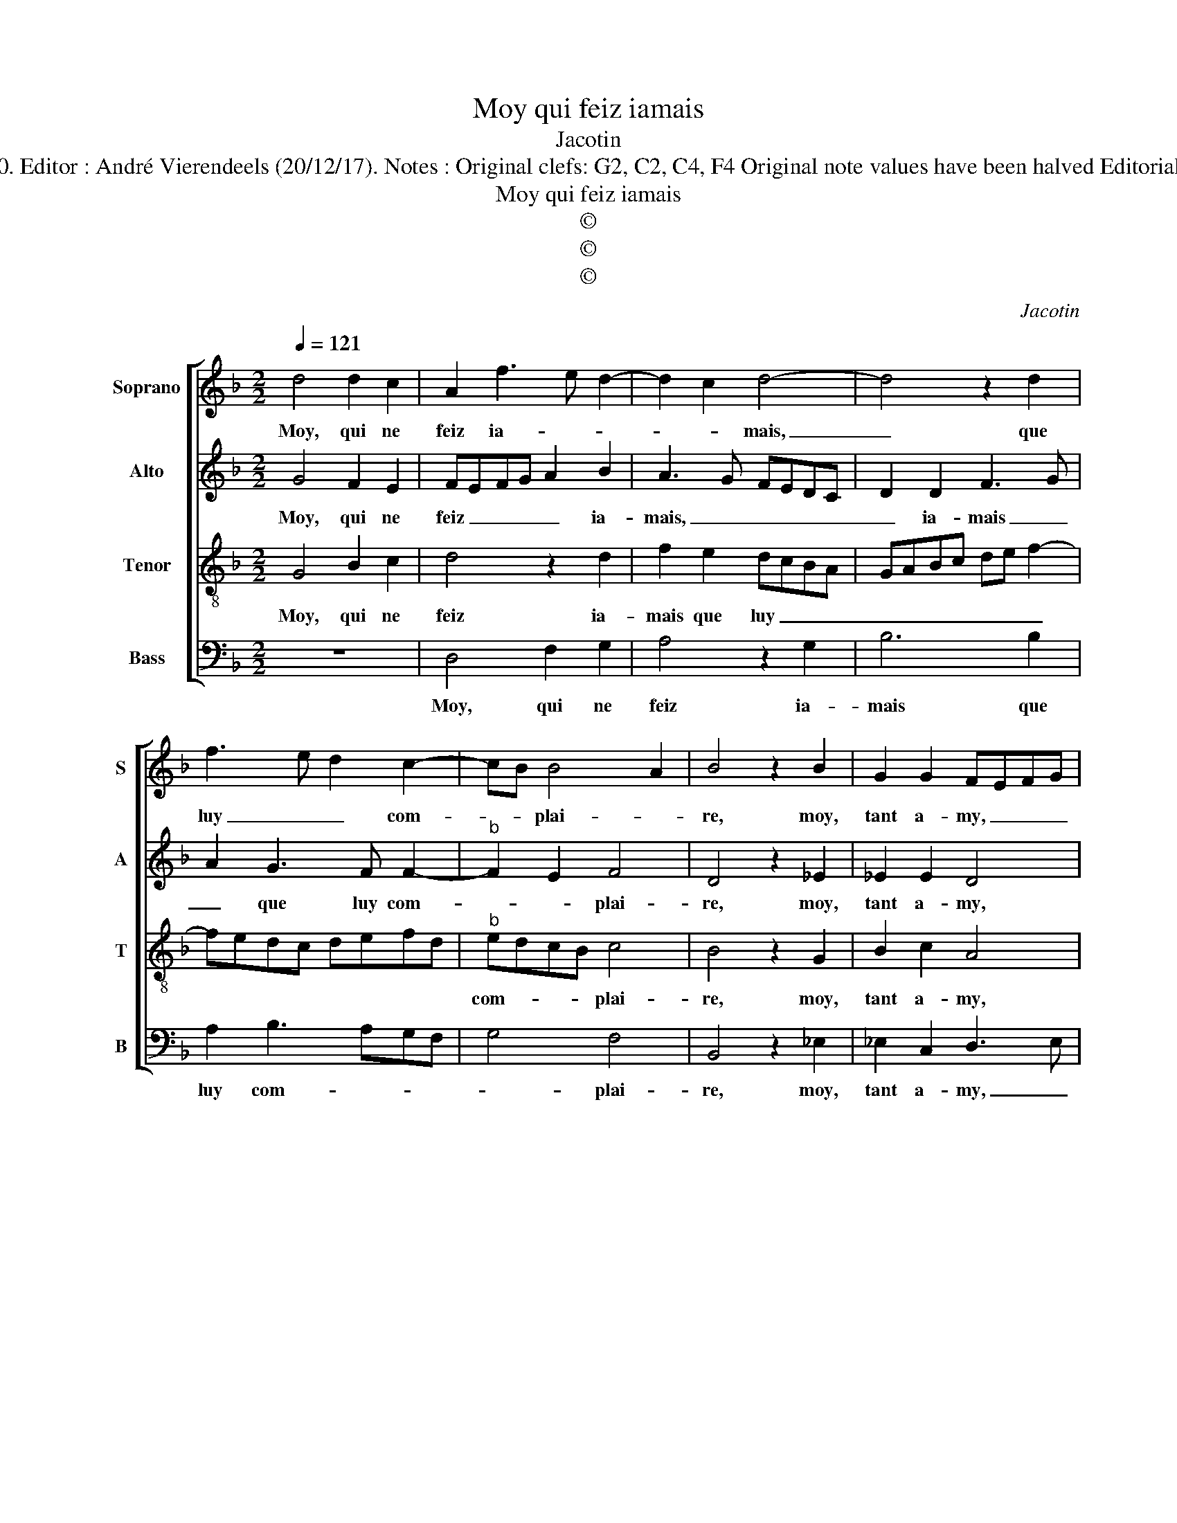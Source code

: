 X:1
T:Moy qui feiz iamais
T:Jacotin
T:Source : 29 Chansons à 4 parties---Paris---P.Attaignant---1530. Editor : André Vierendeels (20/12/17). Notes : Original clefs: G2, C2, C4, F4 Original note values have been halved Editorial accidentals above the staff Square brackets indicate ligatures 
T:Moy qui feiz iamais
T:©
T:©
T:©
C:Jacotin
Z:©
%%score [ 1 2 3 4 ]
L:1/8
Q:1/4=121
M:2/2
K:F
V:1 treble nm="Soprano" snm="S"
V:2 treble nm="Alto" snm="A"
V:3 treble-8 nm="Tenor" snm="T"
V:4 bass nm="Bass" snm="B"
V:1
 d4 d2 c2 | A2 f3 e d2- | d2 c2 d4- | d4 z2 d2 | f3 e d2 c2- | cB B4 A2 | B4 z2 B2 | G2 G2 FEFG | %8
w: Moy, qui ne|feiz ia- * *|* * mais,|_ que|luy _ _ com-|* * plai- *|re, moy,|tant a- my, _ _ _|
 A2 F2 G2 A2 | BAGF G2 A2- | AG G4 F2 | G4 z2 E2 | E2 E2 F4- | F2 F2 E2 F2- | FEFG A2 B2- | %15
w: _ moy, à tout|le _ _ _ mon- *|* * * de|sien, moy,|qui nay plus|_ puis- san- *|* * * * ce d'es-|
 BA A4 G2- | GF F2 E4 | D4 z4 | z2 G2 B2 B2 | A2 A2 G3 F/E/ | FEFG A4 | z2 E2 F4- | F2 F2 E2 E2 | %23
w: * tre mien, _|_ _ _ _||nau- ray ie|point ce bien, _ _|_ _ _ _ _|nau- ray|_ ie point ce|
 D2 B2 B2 A2- | AG G4 F2 | GFED E4 | D4 z4 | z2 G2 B2 B2 | A2 A2 G3 F/E/ | FEFG A4 | z2 E2 F4- | %31
w: bien de luy mal-|* * fai- *||re,|nau- ray ie|point ce bien, _ _|_ _ _ _ _|nau- ray|
 F2 F2 E2 E2 | D2 B2 B2 A2- | AG G4 F2 | G8 |] %35
w: _ ie pont ce|bien de luy mal-|* * fai- *|re.|
V:2
 G4 F2 E2 | FEFG A2 B2 | A3 G FEDC | D2 D2 F3 G | A2 G3 F F2- |"^b" F2 E2 F4 | D4 z2 _E2 | %7
w: Moy, qui ne|feiz _ _ _ _ ia-|mais, _ _ _ _ _|_ ia- mais _|_ que luy com-|* * plai-|re, moy,|
 _E2 E2 D4 | z2 C2 D2 F2 | FEDC D2 A,2 | C4 D4 | B,4 z2 C2 | C2 C2 D2 C2 | C2 B,2 C2 D2 | %14
w: tant a- my,|moy, à tout|le _ _ _ _ mon-|de _|sienn, moy,|qui nay plus puis-|san- * * *|
 C4 z2 F2- | F2 F2 D2 E2- | ED D4 C2 | D2 D2 F2 F2 | E2 E2 D4 | z2 A,2 C2 C2 | B,2 D2 C4 | %21
w: ce d'es-|* tre mien, d'es-|* * * tre|mien, nau- ray ie|point ce bien,|nau- ray ie|point ce bien,|
 G,4 z2 A,2 | A,G,A,B, CDEC | D4 B,2 F2- | FEDC DCB,A, | B,C D4 C2 | D2 D2 F2 F2 | E2 E2 D4 | %28
w: _ de|luy _ _ _ mal _ _ _|fai- re, mal|_ _ _ _ fai- * * *||re, nau- ray ie|point ce bien,|
 z2 A,2 C2 C2 | B,2 D2 C4 | G,4 z2 A,2 | A,G,A,B, CDEC | D4 B,2 F2- | FEDC D4 | B,8 |] %35
w: nau- ray ie|point ce bie,|_ de|luy _ _ _ mal _ _ _|fai- re, mal|_ _ _ _ fai-|re.|
V:3
 G4 B2 c2 | d4 z2 d2 | f2 e2 dcBA | GABc de f2- | fedc defd |"^b" edcB c4 | B4 z2 G2 | B2 c2 A4 | %8
w: Moy, qui ne|feiz ia-|mais que luy _ _ _|_ _ _ _ _ _ _||com- * * * plai-|re, moy,|tant a- my,|
 z2 A2 B2 c2 | dcBA B2 c2- | cB G2 A4 | G4 z2 G2 | G2 G2 A4- | A2 F2 G2 B2 | AGAB c2 d2- | %15
w: moy, à tout|le _ _ _ _ mon-|* * * de|sien, moy,|qui nay plus|_ puis- san- ce|d'es- * * * * *|
 dc A2 B4 | A4 z2 G2 | B2 B2 A2 A2 | G4 z2 d2 | f2 f2 e2 e2 | d3 c/B/ ABcA | BABc d2 D2 | %22
w: * * * tre|mien, nau-|ray ie point ce|bien, nau-|ray ie point ce|bien, _ _ _ _ _ _|_ _ _ _ _ de|
 DEFG ABcA | BABc d3 c/d/ | cBAG A4 | G4 z2 G2 | B2 B2 A2 A2 | G4 z2 d2 | f2 f2 e2 e2 | %29
w: luy _ _ _ _ _ _ _|_ _ _ _ mal _ _|_ _ _ _ fai-|re, nau-|ray ie point ce|bien, nau-|ray ie pont ce|
 d3 c/B/ ABcA | BABc d2 D2 | DEFG ABcA | BABc d3 c/d/ | cBAG A4 | G8 |] %35
w: bien, _ _ _ _ _ _|_ _ _ _ _ de|luy _ _ _ _ _ _ _|_ _ _ _ mal- * *|* * * * fai-|re.|
V:4
 z8 | D,4 F,2 G,2 | A,4 z2 G,2 | B,6 B,2 | A,2 B,3 A,G,F, | G,4 F,4 | B,,4 z2 _E,2 | %7
w: |Moy, qui ne|feiz ia-|mais que|luy com- * * *|* plai-|re, moy,|
 _E,2 C,2 D,3 E, | F,4 z2 F,2 | D,2 G,4 F,2 | E,4 D,4 | G,,4 z2 C,2 | C,2 C,2 F,3 E, | %13
w: tant a- my, _|_ moy,|à tout le|mon- de|sien, moy,|qui nay plus _|
 D,2 D,2 C,2 B,,2 | F,6 B,,2 | F,4 G,4 | D,4 z2 C,2 | G,2 G,2 D,2 F,2 | C,D,E,F, G,4 | D,4 z4 | %20
w: _ puis- san- ce|d'es- tre|_ _|mien, nau-|ray ie point ce|_ _ _ _ _|bien,|
 z2 D,2 F,2 F,2 | E,2 E,2 E,2 D,2 | F,3 E, D,2 C,2 | G,6 D,2 | F,2 G,2 D,4 | G,,4 z2 C,2 | %26
w: nau- ray ie|point ce bien de|luy _ _ mal|fai- *||re, nau-|
 G,2 G,2 D,2 F,2 | C,D,E,F, G,4 | D,4 z4 |"^#" z2 D,2 F,2 F,2 | E,2 E,2 E,2 D,2 | F,3 E, D,2 C,2 | %32
w: ray ie point ce|_ _ _ _ _|bien,|nau- ray ie|point ce bien de|luy _ _ mal|
 G,6 D,2 | F,2 G,2 D,4 | G,,8 |] %35
w: fai- *||re.|

